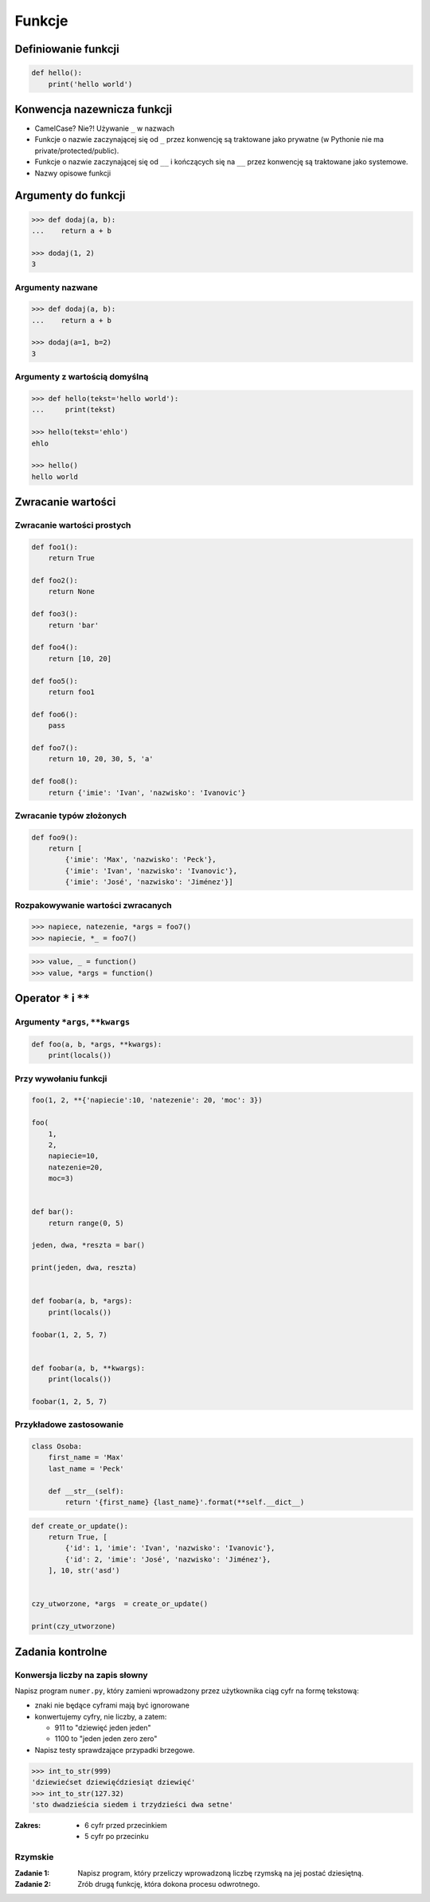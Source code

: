 *******
Funkcje
*******

Definiowanie funkcji
====================

.. code-block:: python

    def hello():
        print('hello world')

Konwencja nazewnicza funkcji
============================

* CamelCase? Nie?! Używanie ``_`` w nazwach
* Funkcje o nazwie zaczynającej się od ``_`` przez konwencję są traktowane jako prywatne (w Pythonie nie ma private/protected/public).
* Funkcje o nazwie zaczynającej się od ``__`` i kończących się na ``__`` przez konwencję są traktowane jako systemowe.
* Nazwy opisowe funkcji

Argumenty do funkcji
====================

.. code-block:: python

    >>> def dodaj(a, b):
    ...    return a + b

    >>> dodaj(1, 2)
    3


Argumenty nazwane
-----------------

.. code-block:: python

    >>> def dodaj(a, b):
    ...    return a + b

    >>> dodaj(a=1, b=2)
    3

Argumenty z wartością domyślną
------------------------------

.. code-block:: python

    >>> def hello(tekst='hello world'):
    ...     print(tekst)

    >>> hello(tekst='ehlo')
    ehlo

    >>> hello()
    hello world

Zwracanie wartości
==================

Zwracanie wartości prostych
---------------------------

.. code-block:: python

    def foo1():
        return True

    def foo2():
        return None

    def foo3():
        return 'bar'

    def foo4():
        return [10, 20]

    def foo5():
        return foo1

    def foo6():
        pass

    def foo7():
        return 10, 20, 30, 5, 'a'

    def foo8():
        return {'imie': 'Ivan', 'nazwisko': 'Ivanovic'}


Zwracanie typów złożonych
-------------------------

.. code-block:: python

    def foo9():
        return [
            {'imie': 'Max', 'nazwisko': 'Peck'},
            {'imie': 'Ivan', 'nazwisko': 'Ivanovic'},
            {'imie': 'José', 'nazwisko': 'Jiménez'}]

Rozpakowywanie wartości zwracanych
----------------------------------

.. code-block:: python

    >>> napiece, natezenie, *args = foo7()
    >>> napiecie, *_ = foo7()

.. code-block:: python

    >>> value, _ = function()
    >>> value, *args = function()


Operator ``*`` i ``**``
=======================


Argumenty ``*args``, ``**kwargs``
---------------------------------

.. code-block:: python

    def foo(a, b, *args, **kwargs):
        print(locals())

Przy wywołaniu funkcji
----------------------

.. code-block:: python

    foo(1, 2, **{'napiecie':10, 'natezenie': 20, 'moc': 3})

    foo(
        1,
        2,
        napiecie=10,
        natezenie=20,
        moc=3)


    def bar():
        return range(0, 5)

    jeden, dwa, *reszta = bar()

    print(jeden, dwa, reszta)


    def foobar(a, b, *args):
        print(locals())

    foobar(1, 2, 5, 7)


    def foobar(a, b, **kwargs):
        print(locals())

    foobar(1, 2, 5, 7)


Przykładowe zastosowanie
------------------------

.. code-block:: python

    class Osoba:
        first_name = 'Max'
        last_name = 'Peck'

        def __str__(self):
            return '{first_name} {last_name}'.format(**self.__dict__)

.. code-block:: python

    def create_or_update():
        return True, [
            {'id': 1, 'imie': 'Ivan', 'nazwisko': 'Ivanovic'},
            {'id': 2, 'imie': 'José', 'nazwisko': 'Jiménez'},
        ], 10, str('asd')


    czy_utworzone, *args  = create_or_update()

    print(czy_utworzone)


Zadania kontrolne
=================

Konwersja liczby na zapis słowny
--------------------------------
Napisz program ``numer.py``, który zamieni wprowadzony przez użytkownika ciąg cyfr na formę tekstową:

* znaki nie będące cyframi mają być ignorowane
* konwertujemy cyfry, nie liczby, a zatem:

  * 911 to "dziewięć jeden jeden"
  * 1100 to "jeden jeden zero zero"

* Napisz testy sprawdzające przypadki brzegowe.

.. code-block:: python

    >>> int_to_str(999)
    'dziewiećset dziewięćdziesiąt dziewięć'
    >>> int_to_str(127.32)
    'sto dwadzieścia siedem i trzydzieści dwa setne'

:Zakres:
    * 6 cyfr przed przecinkiem
    * 5 cyfr po przecinku


Rzymskie
--------
:Zadanie 1:
    Napisz program, który przeliczy wprowadzoną liczbę rzymską na jej postać dziesiętną.

:Zadanie 2:
    Zrób drugą funkcję, która dokona procesu odwrotnego.

